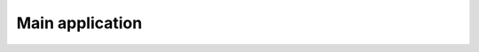 Main application
================

.. js:autoclass:: Application
    :members:

.. js:autoclass:: ApplicationView
    :members:

.. js:autoclass:: Registry
    :members:

